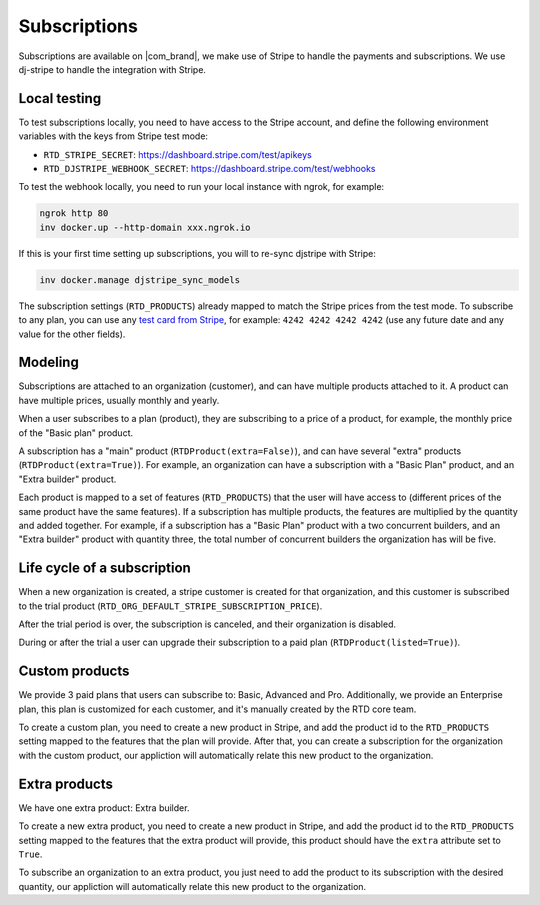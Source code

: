 Subscriptions
=============

Subscriptions are available on |com_brand|,
we make use of Stripe to handle the payments and subscriptions.
We use dj-stripe to handle the integration with Stripe.

Local testing
-------------

To test subscriptions locally, you need to have access to the Stripe account,
and define the following environment variables with the keys from Stripe test mode:

- ``RTD_STRIPE_SECRET``: https://dashboard.stripe.com/test/apikeys
- ``RTD_DJSTRIPE_WEBHOOK_SECRET``: https://dashboard.stripe.com/test/webhooks

To test the webhook locally, you need to run your local instance with ngrok, for example:

.. code-block:: bash

   ngrok http 80
   inv docker.up --http-domain xxx.ngrok.io

If this is your first time setting up subscriptions, you will to re-sync djstripe with Stripe:

.. code-block:: bash

   inv docker.manage djstripe_sync_models

The subscription settings (``RTD_PRODUCTS``) already mapped to match the Stripe prices from the test mode.
To subscribe to any plan, you can use any `test card from Stripe <https://stripe.com/docs/testing>`__,
for example: ``4242 4242 4242 4242`` (use any future date and any value for the other fields).

Modeling
--------

Subscriptions are attached to an organization (customer),
and can have multiple products attached to it.
A product can have multiple prices, usually monthly and yearly.

When a user subscribes to a plan (product), they are subscribing to a price of a product,
for example, the monthly price of the "Basic plan" product.

A subscription has a "main" product (``RTDProduct(extra=False)``),
and can have several "extra" products (``RTDProduct(extra=True)``).
For example, an organization can have a subscription with a "Basic Plan" product, and an "Extra builder" product.

Each product is mapped to a set of features (``RTD_PRODUCTS``) that the user will have access to
(different prices of the same product have the same features).
If a subscription has multiple products, the features are multiplied by the quantity and added together.
For example, if a subscription has a "Basic Plan" product with a two concurrent builders,
and an "Extra builder" product with quantity three, the total number of concurrent builders the
organization has will be five.

Life cycle of a subscription
----------------------------

When a new organization is created, a stripe customer is created for that organization,
and this customer is subscribed to the trial product (``RTD_ORG_DEFAULT_STRIPE_SUBSCRIPTION_PRICE``).

After the trial period is over, the subscription is canceled,
and their organization is disabled.

During or after the trial a user can upgrade their subscription to a paid plan
(``RTDProduct(listed=True)``).

Custom products
---------------

We provide 3 paid plans that users can subscribe to: Basic, Advanced and Pro.
Additionally, we provide an Enterprise plan, this plan is customized for each customer,
and it's manually created by the RTD core team.

To create a custom plan, you need to create a new product in Stripe,
and add the product id to the ``RTD_PRODUCTS`` setting mapped to the features that the plan will provide.
After that, you can create a subscription for the organization with the custom product,
our appliction will automatically relate this new product to the organization.

Extra products
--------------

We have one extra product: Extra builder.

To create a new extra product, you need to create a new product in Stripe,
and add the product id to the ``RTD_PRODUCTS`` setting mapped to the features that the
extra product will provide, this product should have the ``extra`` attribute set to ``True``.

To subscribe an organization to an extra product,
you just need to add the product to its subscription with the desired quantity,
our appliction will automatically relate this new product to the organization.
